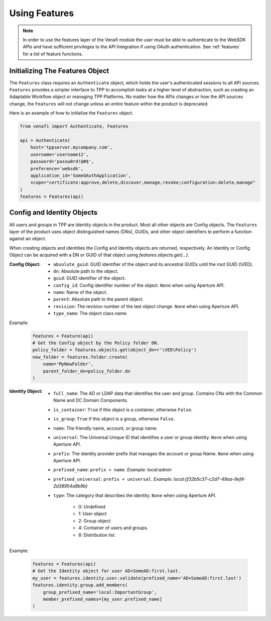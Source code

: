 .. _using_features:

Using Features
==============

.. note::
    In order to use the features layer of the Venafi module the user must be able to authenticate
    to the WebSDK APIs and have sufficient privileges to the API Integration if using OAuth
    authentication. See :ref:`features` for a list of feature functions.

Initializing The Features Object
''''''''''''''''''''''''''''''''

The ``Features`` class requires an ``Authenticate`` object, which holds the user's authenticated
sessions to all API sources. ``Features`` provides a simpler interface to TPP to accomplish tasks
at a higher level of abstraction, such as creating an Adaptable Workflow object or managing TPP
Platforms. No matter how the APIs changes or how the API sources change, the ``Features`` will
not change unless an entire feature within the product is deprecated.

Here is an example of how to initialize the ``Features`` object.

.. code-block:: python

    from venafi import Authenticate, Features

    api = Authenticate(
        host='tppserver.mycompany.com',
        username='username12',
        password='passw0rd!@#$',
        preference='websdk',
        application_id='SomeOAuthApplication',
        scope="certificate:approve,delete,discover,manage,revoke;configuration:delete,manage"
    )
    features = Features(api)

Config and Identity Objects
'''''''''''''''''''''''''''

All users and groups in TPP are Identity objects in the product. Most all other objects are Config objects.
The ``Features`` layer of the product uses object distinguished names (DNs), GUIDs, and other object
identifiers to perform a function against an object.

When creating objects and identities the Config and Identity objects are returned, respectively. An Identity
or Config Object can be acquired with a DN or GUID of that object using `features.objects.get(...)`.

:Config Object:
    + ``absolute_guid``: GUID identifier of the object and its ancestral GUIDs until the root GUID (\\VED).
    + ``dn``: Absolute path to the object.
    + ``guid``: GUID identifier of the object.
    + ``config_id``: Config identifier number of the object. ``None`` when using Aperture API.
    + ``name``: Name of the object.
    + ``parent``: Absolute path to the parent object.
    + ``revision``: The revision number of the last object change. ``None`` when using Aperture API.
    + ``type_name``: The object class name.

Example:

    .. code-block:: python

        features = Feature(api)
        # Get the Config object by the Policy folder DN.
        policy_folder = features.objects.get(object_dn=r'\VED\Policy')
        new_folder = features.folder.create(
            name='MyNewFolder',
            parent_folder_dn=policy_folder.dn
        )

:Identity Object:
    + ``full_name``: The AD or LDAP data that identifies the user and group. Contains CNs with the Common Name and DC Domain Components.
    + ``is_container``: ``True`` if this object is a container, otherwise ``False``.
    + ``is_group``: ``True`` if this object is a group, otherwise ``False``.
    + ``name``: The friendly name, account, or group name.
    + ``universal``: The Universal Unique ID that identifies a user or group identity. ``None`` when using Aperture API.
    + ``prefix``: The identity provider prefix that manages the account or group Name. ``None`` when using Aperture API.
    + ``prefixed_name``: ``prefix + name``. *Example: local:admin*
    + ``prefixed_universal``: ``prefix + universal``. *Example: local:{f32b5c37-c2d7-49aa-9ef4-2d38954a8b9b}*
    + ``type``: The category that describes the identity. ``None`` when using Aperture API.

        * 0: Undefined
        * 1: User object
        * 2: Group object
        * 4: Container of users and groups.
        * 8: Distribution list.

Example:

    .. code-block:: python

        features = Features(api)
        # Get the Identity object for user AD+SomeAD:first.last.
        my_user = features.identity.user.validate(prefixed_name='AD+SomeAD:first.last')
        features.identity.group.add_members(
            group_prefixed_name='local:ImportantGroup',
            member_prefixed_names=[my_user.prefixed_name]
        )
